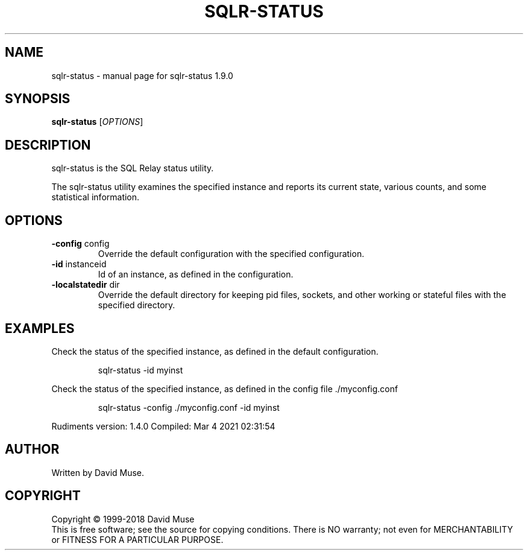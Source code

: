 .\" DO NOT MODIFY THIS FILE!  It was generated by help2man 1.47.14.
.TH SQLR-STATUS "8" "March 2021" "SQL Relay" "System Administration Utilities"
.SH NAME
sqlr-status \- manual page for sqlr-status 1.9.0
.SH SYNOPSIS
.B sqlr-status
[\fI\,OPTIONS\/\fR]
.SH DESCRIPTION
sqlr\-status is the SQL Relay status utility.
.PP
The sqlr\-status utility examines the specified instance and reports its current state, various counts, and some statistical information.
.SH OPTIONS
.TP
\fB\-config\fR config
Override the default configuration with the
specified configuration.
.TP
\fB\-id\fR instanceid
Id of an instance, as defined in the
configuration.
.TP
\fB\-localstatedir\fR dir
Override the default directory for keeping
pid files, sockets, and other working or
stateful files with the specified
directory.
.SH EXAMPLES
Check the status of the specified instance, as defined in the default
configuration.
.IP
sqlr\-status \-id myinst
.PP
Check the status of the specified instance, as defined in the config file
\&./myconfig.conf
.IP
sqlr\-status \-config ./myconfig.conf \-id myinst
.PP
Rudiments version: 1.4.0
Compiled: Mar  4 2021 02:31:54
.SH AUTHOR
Written by David Muse.
.SH COPYRIGHT
Copyright \(co 1999\-2018 David Muse
.br
This is free software; see the source for copying conditions.  There is NO
warranty; not even for MERCHANTABILITY or FITNESS FOR A PARTICULAR PURPOSE.
